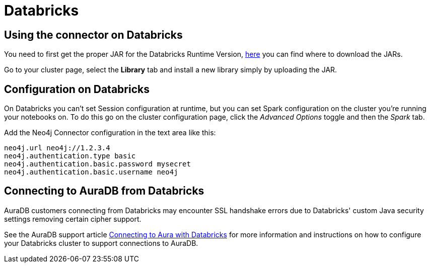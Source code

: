 = Databricks

== Using the connector on Databricks

You need to first get the proper JAR for the Databricks Runtime Version, xref:quickstart.adoc#_where_to_get_the_jars[here] you can find where to download the JARs.

Go to your cluster page, select the *Library* tab and install a new library simply by uploading the JAR.

== Configuration on Databricks

On Databricks you can't set Session configuration at runtime, but you can set Spark configuration on the cluster you're running your notebooks on.
To do this go on the cluster configuration page, click the _Advanced Options_ toggle and then the _Spark_ tab.

Add the Neo4j Connector configuration in the text area like this:

----
neo4j.url neo4j://1.2.3.4
neo4j.authentication.type basic
neo4j.authentication.basic.password mysecret
neo4j.authentication.basic.username neo4j
----

== Connecting to AuraDB from Databricks

AuraDB customers connecting from Databricks may encounter SSL handshake errors due to Databricks' custom Java security settings removing certain cipher support.

See the AuraDB support article link:{url-aura-kbase-databricks}[Connecting to Aura with Databricks] for more information and instructions on how to configure your Databricks cluster to support connections to AuraDB.
